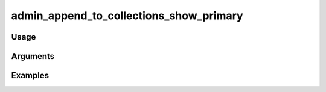 ##################################
admin_append_to_collections_show_primary
##################################

*****
Usage
*****


*********
Arguments
*********


********
Examples
********


